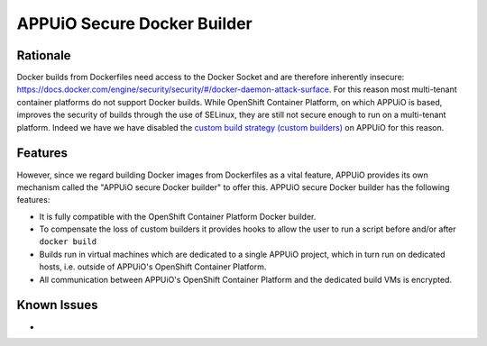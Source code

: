 APPUiO Secure Docker Builder
============================

Rationale
---------

Docker builds from Dockerfiles need access to the Docker Socket and are therefore inherently insecure:
https://docs.docker.com/engine/security/security/#/docker-daemon-attack-surface.
For this reason most multi-tenant container platforms do not support Docker builds.
While OpenShift Container Platform, on which APPUiO is based, improves the security
of builds through the use of SELinux, they are still not secure enough to run
on a multi-tenant platform. Indeed we have we have disabled the
`custom build strategy (custom builders) <https://docs.openshift.com/enterprise/3.2/architecture/core_concepts/builds_and_image_streams.html#custom-build>`__
on APPUiO for this reason.

Features
--------

However, since we regard building Docker images from Dockerfiles
as a vital feature, APPUiO provides its own mechanism called the "APPUiO secure Docker builder" to offer this.
APPUiO secure Docker builder has the following features:

* It is fully compatible with the OpenShift Container Platform Docker builder.
* To compensate the loss of custom builders it provides hooks to allow the user to run a script before and/or after
  ``docker build``
* Builds run in virtual machines which are dedicated to a single APPUiO project, which in turn run on dedicated hosts, i.e.
  outside of APPUiO's OpenShift Container Platform.
* All communication between APPUiO's OpenShift Container Platform and the dedicated build VMs is encrypted.
 
Known Issues
------------

* 
